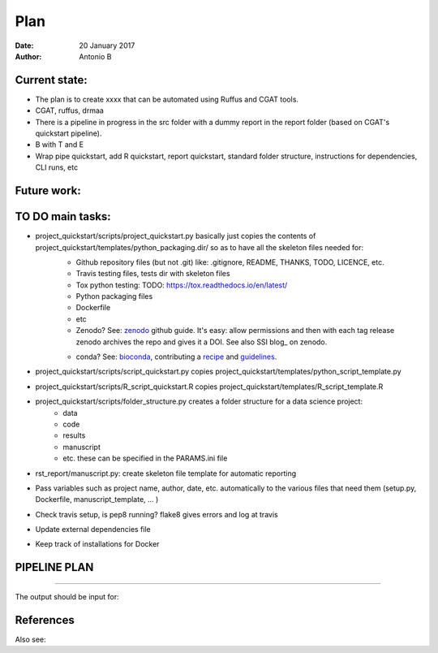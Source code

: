 ################################
Plan 
################################

:Date: 20 January 2017
:Author: Antonio B 

Current state:
##############

- The plan is to create xxxx that can be automated using Ruffus and CGAT tools. 

- CGAT, ruffus, drmaa 

- There is a pipeline in progress in the src folder with a dummy report in the report folder (based on CGAT's quickstart pipeline).

- B with T and E

- Wrap pipe quickstart, add R quickstart, report quickstart, standard folder structure, instructions for dependencies, CLI runs, etc

Future work:
############


TO DO main tasks:
#################

- project_quickstart/scripts/project_quickstart.py basically just copies the contents of project_quickstart/templates/python_packaging.dir/ so as to have all the skeleton files needed for:
	+ Github repository files (but not .git) like: .gitignore, README, THANKS, TODO, LICENCE, etc.
	+ Travis testing files, tests dir with skeleton files
	+ Tox python testing: TODO: https://tox.readthedocs.io/en/latest/
	+ Python packaging files
	+ Dockerfile
	+ etc
	+ Zenodo? See: zenodo_ github guide. It's easy: allow permissions and then with each tag release zenodo archives the repo and gives it a DOI. See also SSI blog_ on zenodo.
	
	.. _zenodo: https://guides.github.com/activities/citable-code/
	
	.. blog_: https://www.software.ac.uk/blog/2016-09-26-making-code-citable-zenodo-and-github
	
	+ conda? See: bioconda_, contributing a recipe_ and guidelines_.
	
	.. _bioconda: https://bioconda.github.io/index.html
	
	.. _recipe: https://bioconda.github.io/contribute-a-recipe.html
	
	.. _guidelines: https://bioconda.github.io/guidelines.html

- project_quickstart/scripts/script_quickstart.py copies project_quickstart/templates/python_script_template.py
- project_quickstart/scripts/R_script_quickstart.R copies project_quickstart/templates/R_script_template.R
- project_quickstart/scripts/folder_structure.py creates a folder structure for a data science project:
	+ data
	+ code
	+ results
	+ manuscript
	+ etc. these can be specified in the PARAMS.ini file

- rst_report/manuscript.py: create skeleton file template for automatic reporting

- Pass variables such as project name, author, date, etc. automatically to the various files that need them (setup.py, Dockerfile, manuscript_template, ... )

- Check travis setup, is pep8 running? flake8 gives errors and log at travis
- Update external dependencies file
- Keep track of installations for Docker


PIPELINE PLAN
#############

.. todo::
	TO DO: scan/ppt pipeline workflow plus notes

-----


The output should be input for:


References
##########

Also see:
